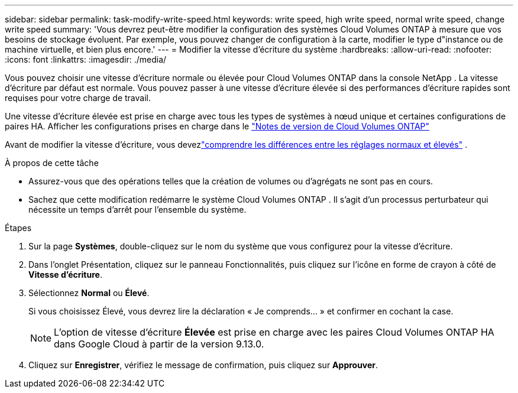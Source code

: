 ---
sidebar: sidebar 
permalink: task-modify-write-speed.html 
keywords: write speed, high write speed, normal write speed, change write speed 
summary: 'Vous devrez peut-être modifier la configuration des systèmes Cloud Volumes ONTAP à mesure que vos besoins de stockage évoluent.  Par exemple, vous pouvez changer de configuration à la carte, modifier le type d"instance ou de machine virtuelle, et bien plus encore.' 
---
= Modifier la vitesse d'écriture du système
:hardbreaks:
:allow-uri-read: 
:nofooter: 
:icons: font
:linkattrs: 
:imagesdir: ./media/


[role="lead"]
Vous pouvez choisir une vitesse d'écriture normale ou élevée pour Cloud Volumes ONTAP dans la console NetApp .  La vitesse d'écriture par défaut est normale.  Vous pouvez passer à une vitesse d'écriture élevée si des performances d'écriture rapides sont requises pour votre charge de travail.

Une vitesse d'écriture élevée est prise en charge avec tous les types de systèmes à nœud unique et certaines configurations de paires HA.  Afficher les configurations prises en charge dans le https://docs.netapp.com/us-en/cloud-volumes-ontap-relnotes/["Notes de version de Cloud Volumes ONTAP"^]

Avant de modifier la vitesse d’écriture, vous devezlink:concept-write-speed.html["comprendre les différences entre les réglages normaux et élevés"] .

.À propos de cette tâche
* Assurez-vous que des opérations telles que la création de volumes ou d’agrégats ne sont pas en cours.
* Sachez que cette modification redémarre le système Cloud Volumes ONTAP .  Il s’agit d’un processus perturbateur qui nécessite un temps d’arrêt pour l’ensemble du système.


.Étapes
. Sur la page *Systèmes*, double-cliquez sur le nom du système que vous configurez pour la vitesse d'écriture.
. Dans l’onglet Présentation, cliquez sur le panneau Fonctionnalités, puis cliquez sur l’icône en forme de crayon à côté de *Vitesse d’écriture*.
. Sélectionnez *Normal* ou *Élevé*.
+
Si vous choisissez Élevé, vous devrez lire la déclaration « Je comprends... » et confirmer en cochant la case.

+

NOTE: L'option de vitesse d'écriture *Élevée* est prise en charge avec les paires Cloud Volumes ONTAP HA dans Google Cloud à partir de la version 9.13.0.

. Cliquez sur *Enregistrer*, vérifiez le message de confirmation, puis cliquez sur *Approuver*.

